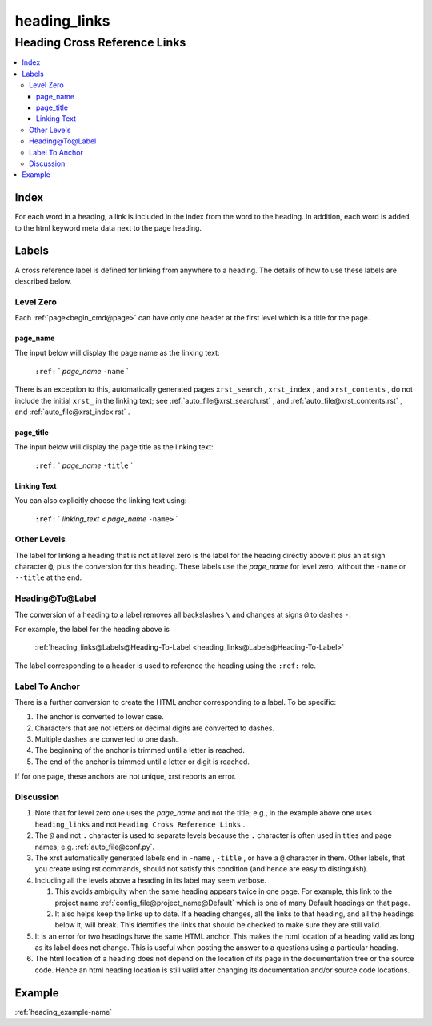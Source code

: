 .. _heading_links-name:

!!!!!!!!!!!!!
heading_links
!!!!!!!!!!!!!

.. meta::
   :keywords: heading_links,heading,cross,reference,links,index,labels,level,zero,page_name,page_title,linking,text,other,levels,heading@to@label,label,to,anchor,discussion,example

.. index:: heading_links, heading, cross, reference, links

.. _heading_links-title:

Heading Cross Reference Links
#############################

.. contents::
   :local:

.. index:: index

.. _heading_links@Index:

Index
*****
For each word in a heading,
a link is included in the index from the word to the heading.
In addition, each word is added to the html keyword meta data
next to the page heading.

.. index:: labels

.. _heading_links@Labels:

Labels
******
A cross reference label is defined for linking
from anywhere to a heading. The details of how to use
these labels are described below.

.. index:: level, zero

.. _heading_links@Labels@Level Zero:

Level Zero
==========
Each :ref:`page<begin_cmd@page>` can have only one header at
the first level which is a title for the page.

.. index:: page_name

.. _heading_links@Labels@Level Zero@page_name:

page_name
---------
The input below will display the page name as the linking text:

  ``:ref:`` \` *page_name* ``-name`` \`

There is an exception to this, automatically generated pages
``xrst_search`` , ``xrst_index`` , and ``xrst_contents`` , do not include
the initial ``xrst_`` in the linking text; see
:ref:`auto_file@xrst_search.rst` , and
:ref:`auto_file@xrst_contents.rst` , and
:ref:`auto_file@xrst_index.rst` .

.. index:: page_title

.. _heading_links@Labels@Level Zero@page_title:

page_title
----------
The input below will display the page title as the linking text:

  ``:ref:`` \` *page_name* ``-title`` \`

.. index:: linking, text

.. _heading_links@Labels@Level Zero@Linking Text:

Linking Text
------------
You can also explicitly choose the linking text using:

  ``:ref:`` \` *linking_text* ``<`` *page_name* ``-name>`` \`

.. index:: other, levels

.. _heading_links@Labels@Other Levels:

Other Levels
============
The label for linking a heading that is not at level zero is the label
for the heading directly above it plus an at sign character :code:`@`,
plus the conversion for this heading.
These labels use the *page_name* for level zero,
without the ``-name`` or ``--title`` at the end.

.. index:: heading@to@label

.. _heading_links@Labels@Heading-To-Label:

Heading@To@Label
================
The conversion of a heading to a label
removes all backslashes ``\`` and changes at signs ``@``
to dashes ``-``.

For example, the label for the heading above is

  :ref:`heading_links@Labels@Heading-To-Label
  <heading_links@Labels@Heading-To-Label>`

The label corresponding to a header is used to reference the heading
using the ``:ref:`` role.

.. index:: label, anchor

.. _heading_links@Labels@Label To Anchor:

Label To Anchor
===============
There is a further conversion to create the
HTML anchor corresponding to a label.  To be specific:

1. The anchor is converted to lower case.
2. Characters that are not letters or decimal digits are converted to dashes.
3. Multiple dashes are converted to one dash.
4. The beginning of the anchor is trimmed until a letter is reached.
5. The end of the anchor is trimmed until a letter or digit is reached.

If for one page, these anchors are not unique, xrst reports an error.

.. index:: discussion

.. _heading_links@Labels@Discussion:

Discussion
==========
#. Note that for level zero one uses the *page_name* and not the
   title; e.g., in the example above one uses ``heading_links``
   and not ``Heading Cross Reference Links`` .
#. The ``@`` and not ``.`` character is used to separate levels
   because the ``.`` character is often used in titles and
   page names; e.g. :ref:`auto_file@conf.py`.
#. The xrst automatically generated labels end in ``-name`` , ``-title`` ,
   or have a ``@`` character in them. Other labels, that you create using
   rst commands, should not satisfy this condition
   (and hence are easy to distinguish).
#. Including all the levels above a heading in its label may seem verbose.

   #. This avoids ambiguity when the same heading appears twice in one page.
      For example, this link to the project name
      :ref:`config_file@project_name@Default`
      which is one of many Default headings on that page.
   #. It also helps keep the links up to date.
      If a heading changes, all the links to that heading, and all the
      headings below it, will break. This identifies the links that should be
      checked to make sure they are still valid.

#. It is an error for two headings have the same HTML anchor.
   This makes the html location of a heading valid as long as its label
   does not change. This is useful when posting the answer to a questions
   using a particular heading.
#. The html location of a heading does not depend on the location of its
   page in the documentation tree or the source code.
   Hence an html heading location is still valid after changing its
   documentation and/or source code locations.

.. _heading_links@Example:

Example
*******
:ref:`heading_example-name`
